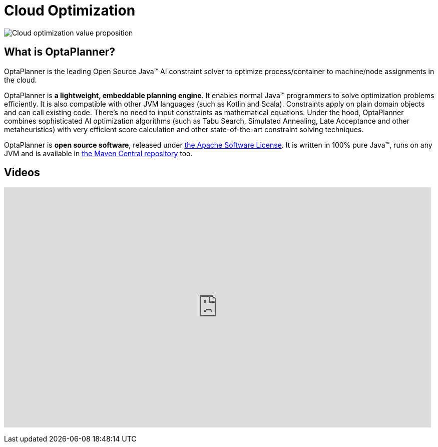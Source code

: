 = Cloud Optimization
:awestruct-description: OptaPlanner is an Open Source Java™ engine to optimize cloud allocations.
:awestruct-layout: useCaseBase
:awestruct-priority: 1.0
:awestruct-related_tag: cloud optimization
:showtitle:

image:cloudOptimizationValueProposition.png[Cloud optimization value proposition]

== What is OptaPlanner?

OptaPlanner is the leading Open Source Java™ AI constraint solver
to optimize process/container to machine/node assignments in the cloud.

OptaPlanner is *a lightweight, embeddable planning engine*.
It enables normal Java™ programmers to solve optimization problems efficiently.
It is also compatible with other JVM languages (such as Kotlin and Scala).
Constraints apply on plain domain objects and can call existing code.
There's no need to input constraints as mathematical equations.
Under the hood, OptaPlanner combines sophisticated AI optimization algorithms
(such as Tabu Search, Simulated Annealing, Late Acceptance and other metaheuristics)
with very efficient score calculation and other state-of-the-art constraint solving techniques.

OptaPlanner is *open source software*, released under link:../../code/license.html[the Apache Software License].
It is written in 100% pure Java™, runs on any JVM and is available in link:../../download/download.html[the Maven Central repository] too.

== Videos

+++
<iframe width="853" height="480" src="https://www.youtube.com/embed/xhCtuM-Hiic" frameborder="0" allowfullscreen></iframe>
+++

